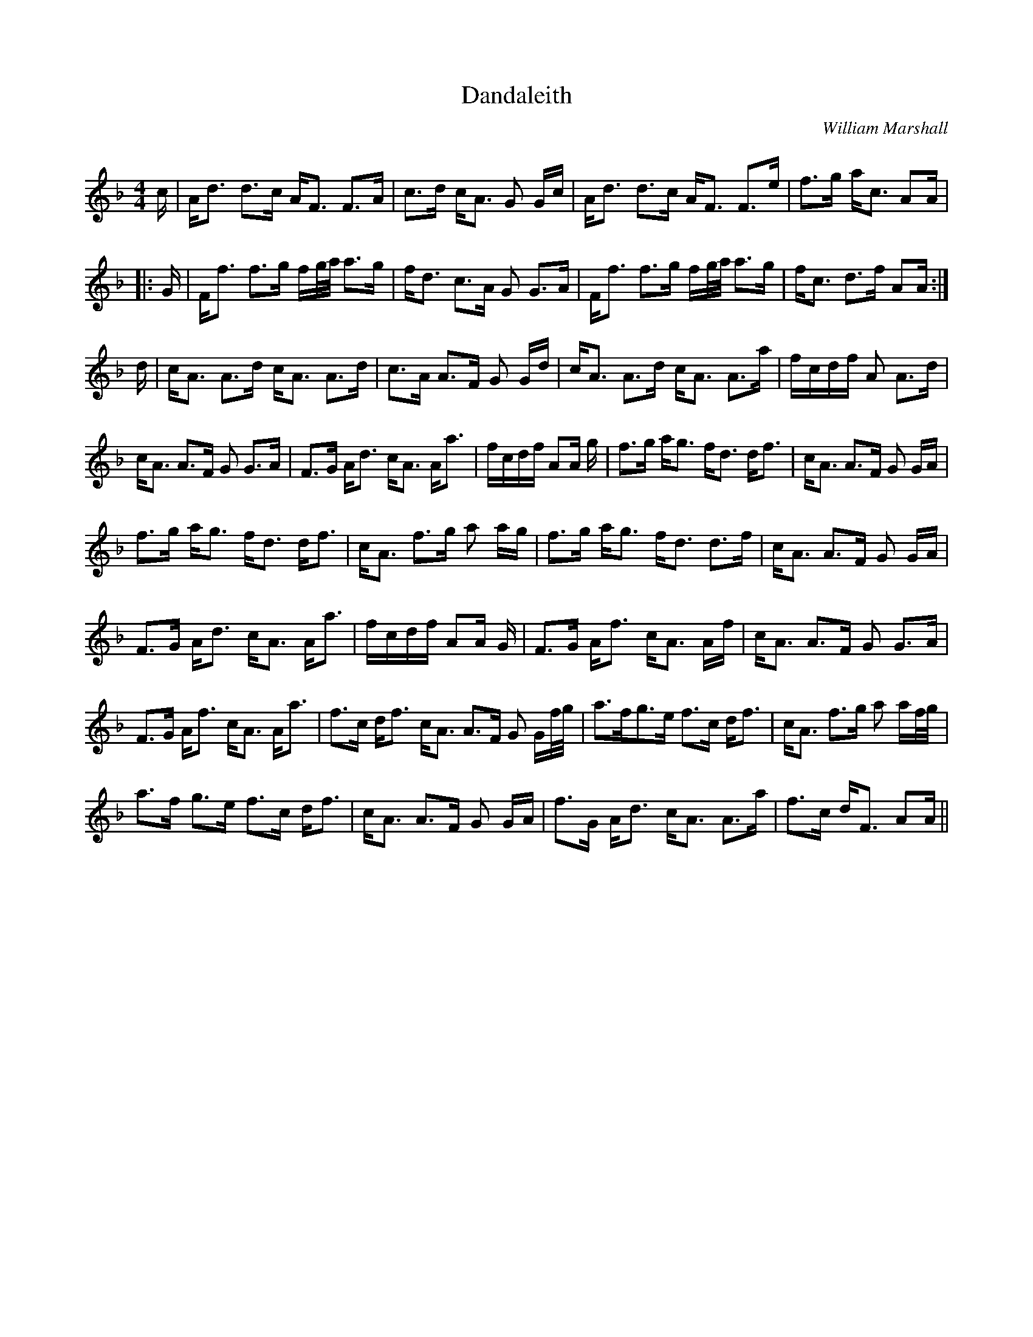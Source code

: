 X:1
T:Dandaleith
C:William Marshall
R:Strathspey
Q: 128
K:F
M:4/4
L:1/16
c|Ad3 d3c AF3 F3A|c3d cA3 G2 Gc|Ad3 d3c AF3 F3e|f3g ac3 A2A|
|:G|Ff3 f3g fg1/2a1/2 a3g|fd3 c3A G2 G3A|Ff3 f3g fg1/2a1/2 a3g|fc3 d3f A2A :|
d|cA3 A3d cA3 A3d|c3A A3F G2 Gd|cA3 A3d cA3 A3a|fcdf A2 A3d|
cA3 A3F G2 G3A|F3G Ad3 cA3 Aa3|fcdf A2A g|f3g ag3 fd3 df3|cA3 A3F G2 GA|
f3g ag3 fd3 df3|cA3 f3g a2 ag|f3g ag3 fd3 d3f|cA3 A3F G2 GA|
F3G Ad3 cA3 Aa3|fcdf A2A G|F3G Af3 cA3 Af|cA3 A3F G2 G3A|
F3G Af3 cA3 Aa3|f3c df3 cA3 A3F G2 Gf1/2g1/2|a3fg3e f3c df3|cA3 f3g a2 af1/2g1/2|
a3f g3e f3c df3|cA3 A3F G2 GA|f3G Ad3 cA3 A3a|f3c dF3 A2A||
